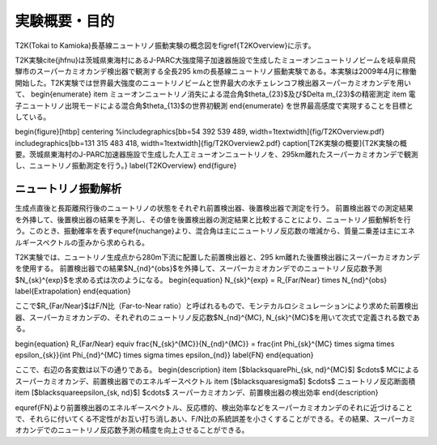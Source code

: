 ==================================================
実験概要・目的
==================================================

T2K(Tokai to Kamioka)長基線ニュートリノ振動実験の概念図を\figref{T2KOverview}に示す。

T2K実験\cite{jhfnu}は茨城県東海村にあるJ-PARC大強度陽子加速器施設で生成したミューオンニュートリノビームを岐阜県飛騨市のスーパーカミオカンデ検出器で観測する全長295 kmの長基線ニュートリノ振動実験である。本実験は2009年4月に稼働開始した。T2K実験では世界最大強度のニュートリノビームと世界最大の水チェレンコフ検出器スーパーカミオカンデを用いて、
\begin{enumerate}
\item ミューオンニュートリノ消失による混合角$\theta_{23}$及び$\Delta m_{23}$の精密測定
\item 電子ニュートリノ出現モードによる混合角$\theta_{13}$の世界初観測
\end{enumerate}
を世界最高感度で実現することを目標としている。

\begin{figure}[htbp]
\centering
%\includegraphics[bb=54 392 539 489, width=1\textwidth]{fig/T2KOverview.pdf}
\includegraphics[bb=131 315 483 418, width=1\textwidth]{fig/T2KOverview2.pdf}
\caption[T2K実験の概要]{T2K実験の概要。茨城県東海村のJ-PARC加速器施設で生成した人工ミューオンニュートリノを、295km離れたスーパーカミオカンデで観測し、ニュートリノ振動測定を行う。}
\label{T2KOverview}
\end{figure}

ニュートリノ振動解析
==================================================

生成点直後と長距離飛行後のニュートリノの状態をそれぞれ前置検出器、後置検出器で測定を行う。
前置検出器での測定結果を外挿して、後置検出器の結果を予測し、その値を後置検出器の測定結果と比較することにより、ニュートリノ振動解析を行う。このとき、振動確率を表す\equref{nuchange}より、混合角は主にニュートリノ反応数の増減から、質量二乗差は主にエネルギースペクトルの歪みから求められる。

T2K実験では、ニュートリノ生成点から280m下流に配置した前置検出器と、295 km離れた後置検出器にスーパーカミオカンデを使用する。
前置検出器での結果$N_{\nd}^{obs}$を外挿して、スーパーカミオカンデでのニュートリノ反応数予測$N_{\sk}^{exp}$を求める式は次のようになる。
\begin{equation}
N_{\sk}^{exp}  =  R_{Far/Near} \times N_{\nd}^{obs}
\label{Extrapolation}
\end{equation}

ここで$R_{Far/Near}$はF/N比（Far-to-Near ratio）と呼ばれるもので、モンテカルロシミュレーションにより求めた前置検出器、スーパーカミオカンデの、それぞれのニュートリノ反応数$N_{\nd}^{MC}, N_{\sk}^{MC}$を用いて次式で定義される数である。

\begin{equation}
R_{Far/Near} \equiv \frac{N_{\sk}^{MC}}{N_{\nd}^{MC}} = \frac{\int \Phi_{\sk}^{MC} \times \sigma \times \epsilon_{\sk}}{\int \Phi_{\nd}^{MC} \times \sigma \times \epsilon_{\nd}}
\label{FN}
\end{equation}

ここで、右辺の各変数は以下の通りである。
\begin{description}
\item [$\blacksquare\ \Phi_{\sk, \nd}^{MC}$] $\cdots$ MCによるスーパーカミオカンデ、前置検出器でのエネルギースペクトル
\item [$\blacksquare\ \sigma$] $\cdots$ ニュートリノ反応断面積
\item [$\blacksquare\ \epsilon_{\sk, \nd}$] $\cdots$ スーパーカミオカンデ、前置検出器の検出効率
\end{description}

\equref{FN}より前置検出器のエネルギースペクトル、反応標的、検出効率などをスーパーカミオカンデのそれに近づけることで、それらに付いてくる不定性がお互い打ち消しあい、F/N比の系統誤差を小さくすることができる。その結果、スーパーカミオカンデでのニュートリノ反応数予測の精度を向上させることができる。
